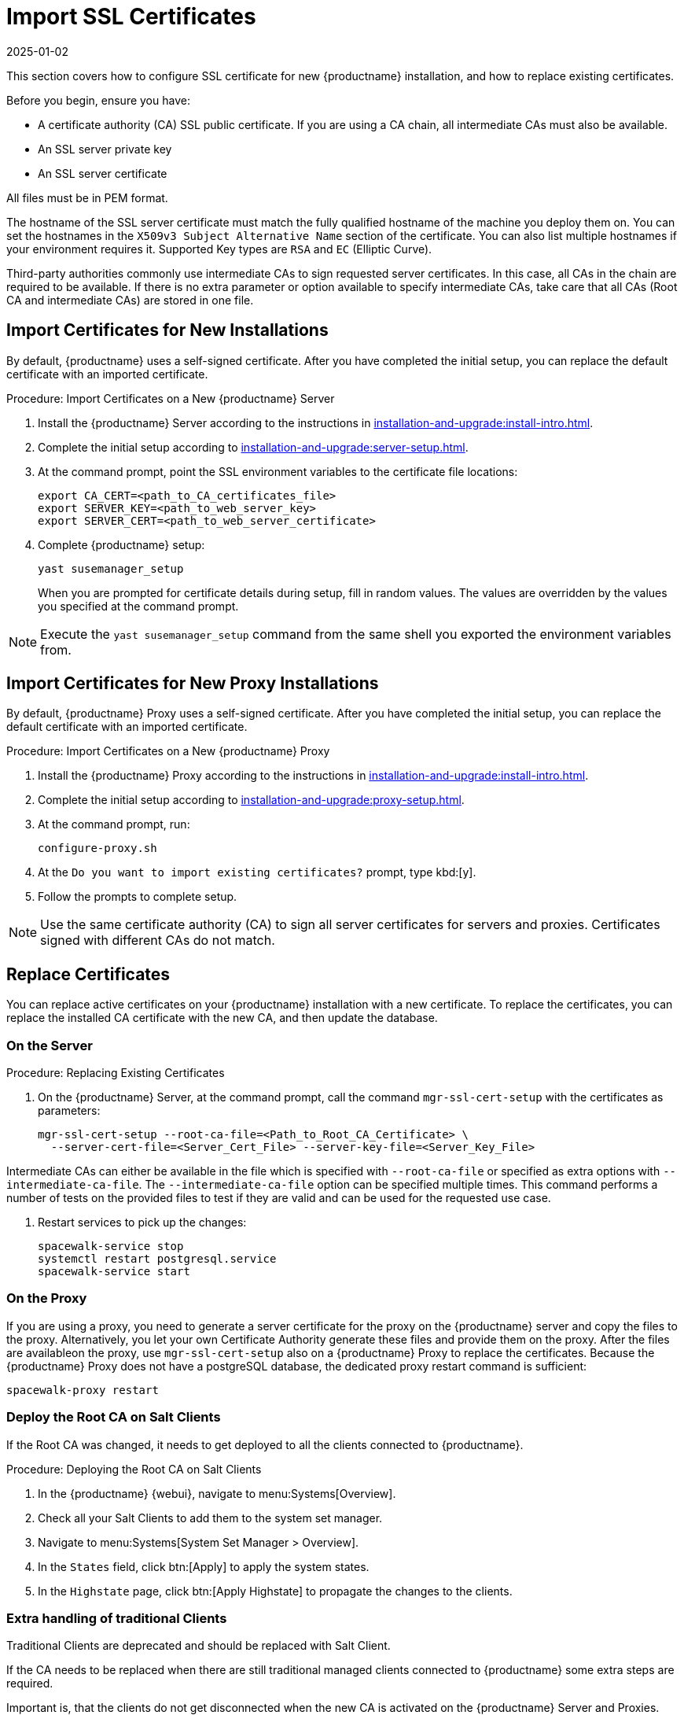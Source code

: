 [[ssl-certs-import]]
= Import SSL Certificates
:revdate: 2025-01-02
:page-revdate: {revdate}

//By default, {productname} uses a self-signed certificate.
//For additional security, you can import a custom certificate, signed by a third party certificate authority (CA).

This section covers how to configure SSL certificate for new {productname} installation, and how to replace existing certificates.

Before you begin, ensure you have:

* A certificate authority (CA) SSL public certificate.
  If you are using a CA chain, all intermediate CAs must also be available.
* An SSL server private key
* An SSL server certificate

All files must be in PEM format.

The hostname of the SSL server certificate must match the fully qualified hostname of the machine you deploy them on.
You can set the hostnames in the [literal]``X509v3 Subject Alternative Name`` section of the certificate.
You can also list multiple hostnames if your environment requires it.
Supported Key types are [literal]``RSA`` and [literal]``EC`` (Elliptic Curve).

Third-party authorities commonly use intermediate CAs to sign requested server certificates.
In this case, all CAs in the chain are required to be available.
If there is no extra parameter or option available to specify intermediate CAs, take care that all CAs (Root CA and intermediate CAs) are stored in one file.



== Import Certificates for New Installations

By default, {productname} uses a self-signed certificate.
After you have completed the initial setup, you can replace the default certificate with an imported certificate.



.Procedure: Import Certificates on a New {productname} Server

. Install the {productname} Server according to the instructions in xref:installation-and-upgrade:install-intro.adoc[].
. Complete the initial setup according to xref:installation-and-upgrade:server-setup.adoc[].
. At the command prompt, point the SSL environment variables to the certificate file locations:
+
----
export CA_CERT=<path_to_CA_certificates_file>
export SERVER_KEY=<path_to_web_server_key>
export SERVER_CERT=<path_to_web_server_certificate>
----
. Complete {productname} setup:
+
----
yast susemanager_setup
----
+
// FIXME: where "at the command prompt"?
+
When you are prompted for certificate details during setup, fill in random values.
The values are overridden by the values you specified at the command prompt.

[NOTE]
====
Execute the [command]``yast susemanager_setup`` command from the same shell you exported the environment variables from.
====



== Import Certificates for New Proxy Installations

By default, {productname} Proxy uses a self-signed certificate.
After you have completed the initial setup, you can replace the default certificate with an imported certificate.




.Procedure: Import Certificates on a New {productname} Proxy

. Install the {productname} Proxy according to the instructions in xref:installation-and-upgrade:install-intro.adoc[].
. Complete the initial setup according to xref:installation-and-upgrade:proxy-setup.adoc[].
. At the command prompt, run:
+
----
configure-proxy.sh
----

. At the ``Do you want to import existing certificates?`` prompt, type kbd:[y].
. Follow the prompts to complete setup.


[NOTE]
====
Use the same certificate authority (CA) to sign all server certificates for servers and proxies.
Certificates signed with different CAs do not match.
====



[[ssl-certs-import-replace]]
== Replace Certificates

You can replace active certificates on your {productname} installation with a new certificate.
To replace the certificates, you can replace the installed CA certificate with the new CA, and then update the database.



=== On the Server

.Procedure: Replacing Existing Certificates

. On the {productname} Server, at the command prompt, call the command [command]``mgr-ssl-cert-setup`` with the certificates as parameters:
+
----
mgr-ssl-cert-setup --root-ca-file=<Path_to_Root_CA_Certificate> \
  --server-cert-file=<Server_Cert_File> --server-key-file=<Server_Key_File>
----


Intermediate CAs can either be available in the file which is specified with `--root-ca-file` or specified as extra options with `--intermediate-ca-file`.
The `--intermediate-ca-file` option can be specified multiple times.
This command performs a number of tests on the provided files to test if they are valid and can be used for the requested use case.

. Restart services to pick up the changes:
+
----
spacewalk-service stop
systemctl restart postgresql.service
spacewalk-service start
----



=== On the Proxy


If you are using a proxy, you need to generate a server certificate for the proxy on the {productname} server and copy the files to the proxy.
Alternatively, you let your own Certificate Authority generate these files and provide them on the proxy.
After the files are availableon the proxy, use [command]``mgr-ssl-cert-setup`` also on a {productname} Proxy to replace the certificates.
Because the {productname} Proxy does not have a postgreSQL database, the dedicated proxy restart command is sufficient:

----
spacewalk-proxy restart
----



=== Deploy the Root CA on Salt Clients

If the Root CA was changed, it needs to get deployed to all the clients connected to {productname}.


.Procedure: Deploying the Root CA on Salt Clients

. In the {productname} {webui}, navigate to menu:Systems[Overview].
. Check all your Salt Clients to add them to the system set manager.
. Navigate to menu:Systems[System Set Manager > Overview].
. In the [guimenu]``States`` field, click btn:[Apply] to apply the system states.
. In the [guimenu]``Highstate`` page, click btn:[Apply Highstate] to propagate the changes to the clients.



=== Extra handling of traditional Clients

Traditional Clients are deprecated and should be replaced with Salt Client.

If the CA needs to be replaced when there are still traditional managed clients connected to {productname} some extra steps are required.

Important is, that the clients do not get disconnected when the new CA is activated on the {productname} Server and Proxies.
Deploy the 'old' and the 'new' Root CA certificates to the affected clients and trust them.
Use a configuration channel to deploy the certificte files to the clients and the remote command feature to regenerate the trust store.

After the new certificates are activated on the {productname} Server and Proxies, test if the connections are working and actions can still be scheduled on the clients.
If this is the case, the 'old' Root CA can be removed from clients.

